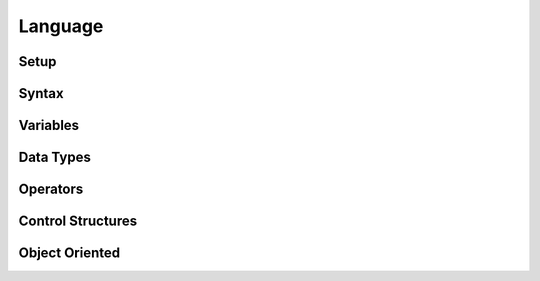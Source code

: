 Language
========

Setup
-----

Syntax
------

Variables
---------

Data Types
----------

Operators
---------

Control Structures
------------------

Object Oriented
---------------



